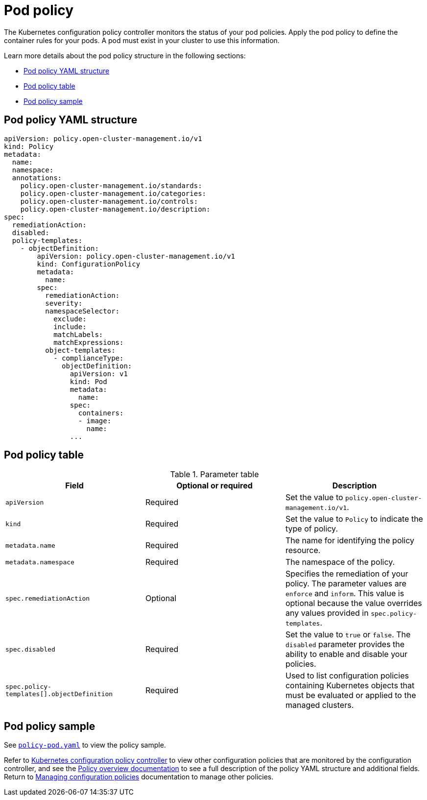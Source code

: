 [#pod-policy]
= Pod policy

The Kubernetes configuration policy controller monitors the status of your pod policies. Apply the pod policy to define the container rules for your pods.
A pod must exist in your cluster to use this information.

Learn more details about the pod policy structure in the following sections:

* <<pod-policy-yaml-structure,Pod policy YAML structure>>
* <<pod-policy-table,Pod policy table>>
* <<pod-policy-sample,Pod policy sample>>

[#pod-policy-yaml-structure]
== Pod policy YAML structure

[source,yaml]
----
apiVersion: policy.open-cluster-management.io/v1
kind: Policy
metadata:
  name:
  namespace:
  annotations:
    policy.open-cluster-management.io/standards:
    policy.open-cluster-management.io/categories:
    policy.open-cluster-management.io/controls:
    policy.open-cluster-management.io/description:
spec:
  remediationAction:
  disabled:
  policy-templates:
    - objectDefinition:
        apiVersion: policy.open-cluster-management.io/v1
        kind: ConfigurationPolicy
        metadata:
          name:
        spec:
          remediationAction:
          severity:
          namespaceSelector:
            exclude:
            include:
            matchLabels:
            matchExpressions:
          object-templates:
            - complianceType:
              objectDefinition:
                apiVersion: v1
                kind: Pod
                metadata:
                  name:
                spec:
                  containers:
                  - image:
                    name:
                ...
----

[#pod-policy-table]
== Pod policy table

.Parameter table
|===
| Field | Optional or required | Description

| `apiVersion`
| Required
| Set the value to `policy.open-cluster-management.io/v1`.

| `kind`
| Required
| Set the value to `Policy` to indicate the type of policy.

| `metadata.name`
| Required
| The name for identifying the policy resource.

| `metadata.namespace`
| Required
| The namespace of the policy.

| `spec.remediationAction`
| Optional
| Specifies the remediation of your policy. The parameter values are `enforce` and `inform`. This value is optional because the value overrides any values provided in `spec.policy-templates`.

| `spec.disabled`
| Required
| Set the value to `true` or `false`. The `disabled` parameter provides the ability to enable and disable your policies.

| `spec.policy-templates[].objectDefinition`
| Required
| Used to list configuration policies containing Kubernetes objects that must be evaluated or applied to the managed clusters.
|===

[#pod-policy-sample]
== Pod policy sample

See link:https://github.com/open-cluster-management/policy-collection/blob/main/stable/CM-Configuration-Management/policy-pod.yaml[`policy-pod.yaml`] to view the policy sample. 

Refer to xref:../governance/config_policy_ctrl.adoc#kubernetes-configuration-policy-controller[Kubernetes configuration policy controller] to view other configuration policies that are monitored by the configuration controller, and see the xref:../governance/policy_overview.adoc#policy-overview[Policy overview documentation] to see a full description of the policy YAML structure and additional fields. Return to xref:../governance/create_config_pol.adoc#managing-configuration-policies[Managing configuration policies] documentation to manage other policies.
